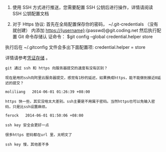 # -*- mode: Org; org-download-image-dir: "../images"; -*-
#+BEGIN_COMMENT
.. title: git 在每次 Push 时不用重复输入密码
.. slug: git-zai-mei-ci-push-shi-bu-yong-zhong-fu-shu-ru-mi-ma
.. date: 2016-12-06 20:32:10 UTC+08:00
.. tags: git ssh
.. category: 
.. link: 
.. description: 
.. type: text
#+END_COMMENT


1. 使用 SSH 方式进行推送，您需要配置 SSH 公钥后进行操作，详情请阅读 SSH 公钥配置文档

2. 对于 Https 协议: 首先在全局配置保存你的密码， ~/.git-credentials （没有就创建）
   内添加 https://{username}:{passwd}@git.coding.net 然后执行配置 Git 命令存储认
   证命令： $git config --global credential.helper store

执行后在 ~/.gitconfig 文件会多出下面配置项: credential.helper = store

详情请参考[[https://git-scm.com/book/zh/v2/Git-%E5%B7%A5%E5%85%B7-%E5%87%AD%E8%AF%81%E5%AD%98%E5%82%A8#_credential_caching][凭证存储]] 。

#+BEGIN_EXAMPLE
git 通过 ssh 和 https 向服务器提交的速度有没有区别？

现在是用的ssh向阿里云服务器提交，感觉有1秒的延迟，如果换成https，能不能做到接近0延迟的提交？

moliliang   2014-06-01 01:26:39 +08:00

https 快一些，其实没啥太大差别。ssh主要是不用属于密码。当然https也可以免输入密码，只是比ssh设置麻烦。

ferock   2014-06-01 01:50:06 +08:00

ssh key 安全会更好一点

很多https 密码都在url 里，太明文了

ssh key 慢，其他差不多
#+END_EXAMPLE
